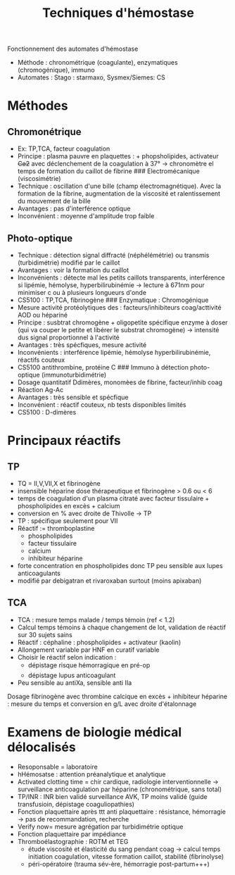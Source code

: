 :PROPERTIES:
:ID:       6be7a890-1918-4ca8-99d5-5a0ee771fe0a
:END:
#+title: Techniques d'hémostase
Fonctionnement des automates d'hémostase
- Méthode : chronométrique (coagulante), enzymatiques (chromogénique), immuno
- Automates : Stago : starmaxo, Sysmex/Siemes: CS
* Méthodes
** Chromonétrique
- Ex: TP,TCA, facteur coagulation
- Principe : plasma pauvre en plaquettes : + phopsholipides, activateur +Ca2+ avec déclenchement de la coagulation à 37° -> chronomètre el temps de formation du caillot de fibrine ### Electromécanique (viscosimétrie)
- Technique : oscillation d'une bille (champ électromagnétique). Avec la formation de la fibrine, augmentation de la viscosité et ralentissement du mouvement de la bille
- Avantages : pas d'interférence optique
- Inconvénient : moyenne d'amplitude trop faible
** Photo-optique
- Technique : détection signal diffracté (néphélémétrie) ou transmis (turbidimétrie) modifié par le caillot
- Avantages : voir la formation du caillot
- Inconvénients : détecte mal les petits caillots transparents, interférence si lipémie, hémolyse, hyperbilirubinémie -> lecture à 671nm pour minimiser c ou à plusieurs longueurs d'onde
- CS5100 : TP,TCA, fibrinogène ### Enzymatique : Chromogénique
- Mesure activité protéolytiques des : facteurs/inhibiteurs coag/acttivité AOD ou hépariné
- Principe : susbtrat chromogène + oligopetite spécifique enzyme à doser (qui va couper le petite et libérer le substrat chromogène) -> intensité dus signal proportionnel à l'activité
- Avantages : très spécfiques, mesure activité
- Inconvénients : interférence lipémie, hémolyse hyperbilirubinémie, réactifs couteux
- CS5100 antithrombine, protéine C ### Immuno à détection photo-optique (immunoturbidimétrie)
- Dosage quantitatif Ddimères, monomèes de fibrine, facteur/inhib coag
- Réaction Ag-Ac
- Avantages : très sensible et spécfique
- Inconvénient : réactif couteux, nb tests disponibles limités
- CS5100 : D-dimères

* Principaux réactifs
** TP
- TQ = II,V,VII,X et fibrinogène
- insensible héparine dose thérapeutique et fibrinogène > 0.6 ou < 6
- temps de coagulation d'un plasma citraté avec facteur tissulaire + phospholipides en excès + calcium
- conversion en % avec droite de Thivolle -> TP
- TP : spécifique seulement pour VII
- Réactif := thromboplastine
  - phospholipides
  - facteur tissulaire
  - calcium
  - inhibiteur héparine
- forte concentration en phospholipides donc TP peu sensible aux lupes
  anticoagulants
- modifié par debigatran et rivaroxaban surtout (moins apixaban)

** TCA
- TCA : mesure temps malade / temps témoin (ref < 1.2)
- Calcul temps témoins à chaque changement de lot, validation de réactif sur 30 sujets sains
- Réactif : céphaline : phospholipides + activateur (kaolin)
- Allongement variable par HNF en curatif variable
- Choisir le réactif selon indication :
  - dépistage risque hémorragique en pré-op
  - dépistage lupus anticoagulant
- Peu sensible au antiXa, sensible anti IIa

Dosage fibrinogène avec thrombine calcique en excès + inhibiteur
héparine : mesure du temps et conversion en g/L avec droite d'étalonnage

* Examens de biologie médical délocalisés
- Resoponsable = laboratoire
- hHémosatse : attention préanalytique et analytique
- Activated clotting time = chir cardique, radiologie interventionnelle
  -> surveillance anticoagulation par héparine (chronométrique, sans
  total)
- TP/INR : INR bien validé surveillance AVK, TP moins validé (guide
  transfusioin, dépistage coaguliopathies)
- Fonction plaquettaire après ttt anti plaquettaire : résistance,
  hémorragie -> pas de recommandation, recherche
- Verify now= mesure agrégation par turbidimétrie optique
- Fonction plaquettaire par impédiance
- Thromboélastographie : ROTM et TEG
  - étude viscosité et élasticité du sang pendant coag -> calcul temps
    initiation coagulation, vitesse formation caillot, stabilité
    (fibrinolyse)
  - péri-opératoire (trauma sév-ère, hémorragie post-partum+++)
